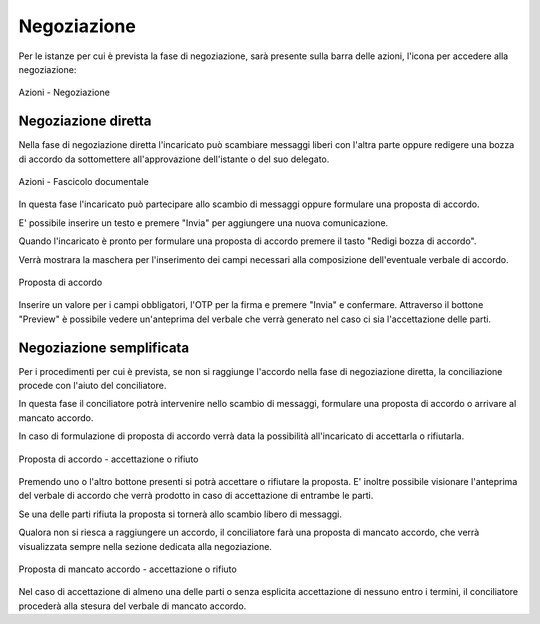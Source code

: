 Negoziazione
============

Per le istanze per cui è prevista la fase di negoziazione, sarà presente sulla barra delle azioni, l'icona per accedere alla negoziazione:

.. figure:: /media/barra_azioni_negoziazione.png
   :align: center
   :name: barra-azioni-negozizione
   :alt: Negoziazione barra azioni
   
   Azioni - Negoziazione

Negoziazione diretta
~~~~~~~~~~~~~~~~~~~~

Nella fase di negoziazione diretta l'incaricato può scambiare messaggi liberi con l'altra parte oppure redigere una bozza di accordo da sottomettere all'approvazione dell'istante o del suo delegato.

.. figure:: /media/neg_diretta.png
   :align: center
   :name: barra-azioni-fascicolo
   :alt: Fascicolo documentale barra azioni

   Azioni - Fascicolo documentale

In questa fase l'incaricato può partecipare allo scambio di messaggi oppure formulare una proposta di accordo.

E' possibile inserire un testo e premere "Invia" per aggiungere una nuova comunicazione.

Quando l'incaricato è pronto per formulare una proposta di accordo premere il tasto "Redigi bozza di accordo".

Verrà mostrara la maschera per l'inserimento dei campi necessari alla composizione dell'eventuale verbale di accordo.

.. figure:: /media/proposta_accordo.png
   :align: center
   :name: proposta-accordo
   :alt: Proposta di accordo
   
   Proposta di accordo
   
Inserire un valore per i campi obbligatori, l'OTP per la firma e premere "Invia" e confermare. Attraverso il bottone "Preview" è possibile vedere un'anteprima del verbale che verrà generato nel caso ci sia l'accettazione delle parti.

Negoziazione semplificata
~~~~~~~~~~~~~~~~~~~~~~~~~

Per i procedimenti per cui è prevista, se non si raggiunge l'accordo nella fase di negoziazione diretta, la conciliazione procede con l'aiuto del conciliatore.

In questa fase il conciliatore potrà intervenire nello scambio di messaggi, formulare una proposta di accordo o arrivare al mancato accordo.

In caso di formulazione di proposta di accordo verrà data la possibilità all'incaricato di accettarla o rifiutarla.

.. figure:: /media/testo_proposta_accordo.png
   :align: center
   :name: testo-proposta-accordo
   :alt: Testo proposta di accordo
   
   Proposta di accordo - accettazione o rifiuto

Premendo uno o l'altro bottone presenti si potrà accettare o rifiutare la proposta. E' inoltre possibile visionare l'anteprima del verbale di accordo che verrà prodotto in caso di accettazione di entrambe le parti.

Se una delle parti rifiuta la proposta si tornerà allo scambio libero di messaggi.

Qualora non si riesca a raggiungere un accordo, il conciliatore farà una proposta di mancato accordo, che verrà visualizzata sempre nella sezione dedicata alla negoziazione.

.. figure:: /media/testo_proposta_mancato_accordo.png
   :align: center
   :name: testo-proposta-mancato-accordo
   :alt: Testo proposta di mancato accordo
   
   Proposta di mancato accordo - accettazione o rifiuto

Nel caso di accettazione di almeno una delle parti o senza esplicita accettazione di nessuno entro i termini, il conciliatore procederà alla stesura del verbale di mancato accordo.
